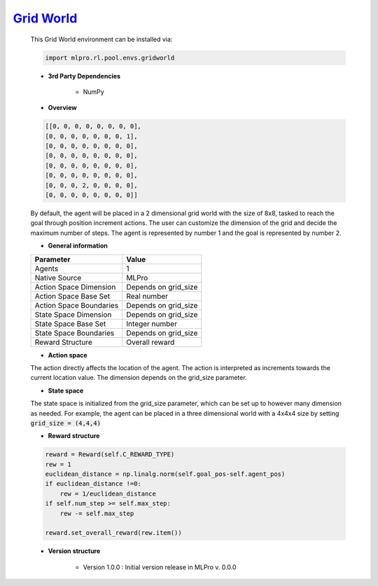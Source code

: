 `Grid World <https://github.com/fhswf/MLPro/blob/main/src/mlpro/rl/pool/envs/gridworld.py>`_
^^^^^^^^^^^^^^^^^^^^^^^^^^^^^^^^^^^^^^^^^^^^^^^^^^^^^^^^^^^^^^^^^^^^^^^^^^^^^^^^^^^^^^^^^^^^^^^^^^^^^^^^^^^^^^^^
    This Grid World environment can be installed via:

    .. code-block:: python
    
        import mlpro.rl.pool.envs.gridworld
    
    - **3rd Party Dependencies**
    
        - NumPy
    
    - **Overview**
    
    .. code-block:: bash
    
       [[0, 0, 0, 0, 0, 0, 0, 0],
       [0, 0, 0, 0, 0, 0, 0, 1],
       [0, 0, 0, 0, 0, 0, 0, 0],
       [0, 0, 0, 0, 0, 0, 0, 0],
       [0, 0, 0, 0, 0, 0, 0, 0],
       [0, 0, 0, 0, 0, 0, 0, 0],
       [0, 0, 0, 2, 0, 0, 0, 0],
       [0, 0, 0, 0, 0, 0, 0, 0]]
        
        
    By default, the agent will be placed in a 2 dimensional grid world with the size of 8x8, tasked to reach 
    the goal through position increment actions. The user can customize the dimension of the grid and decide 
    the maximum number of steps. The agent is represented by number 1 and the goal is represented by number 2.
    
    
      
    - **General information**
    
    +------------------------------------+-------------------------------------------------------+
    |         Parameter                  |                         Value                         |
    +====================================+=======================================================+
    | Agents                             | 1                                                     |
    +------------------------------------+-------------------------------------------------------+
    | Native Source                      | MLPro                                                 |
    +------------------------------------+-------------------------------------------------------+
    | Action Space Dimension             | Depends on grid_size                                  |
    +------------------------------------+-------------------------------------------------------+
    | Action Space Base Set              | Real number                                           |
    +------------------------------------+-------------------------------------------------------+
    | Action Space Boundaries            | Depends on grid_size                                  |
    +------------------------------------+-------------------------------------------------------+
    | State Space Dimension              | Depends on grid_size                                  |
    +------------------------------------+-------------------------------------------------------+
    | State Space Base Set               | Integer number                                        |
    +------------------------------------+-------------------------------------------------------+
    | State Space Boundaries             | Depends on grid_size                                  |
    +------------------------------------+-------------------------------------------------------+
    | Reward Structure                   | Overall reward                                        |
    +------------------------------------+-------------------------------------------------------+
      
    - **Action space**
    
    The action directly affects the location of the agent. The action is 
    interpreted as increments towards the current location value. The dimension depends on the grid_size
    parameter.
      
    - **State space**
    
    The state space is initialized from the grid_size parameter, which can be set up to however many dimension 
    as needed. For example, the agent can be placed in a three dimensional world with a 4x4x4 size by setting 
    :code:`grid_size = (4,4,4)`
      
    - **Reward structure**
    
    .. code-block:: python
        
        reward = Reward(self.C_REWARD_TYPE)
        rew = 1
        euclidean_distance = np.linalg.norm(self.goal_pos-self.agent_pos)
        if euclidean_distance !=0:
            rew = 1/euclidean_distance
        if self.num_step >= self.max_step:
            rew -= self.max_step
        
        reward.set_overall_reward(rew.item())
      
    - **Version structure**
    
        + Version 1.0.0 : Initial version release in MLPro v. 0.0.0
        
    